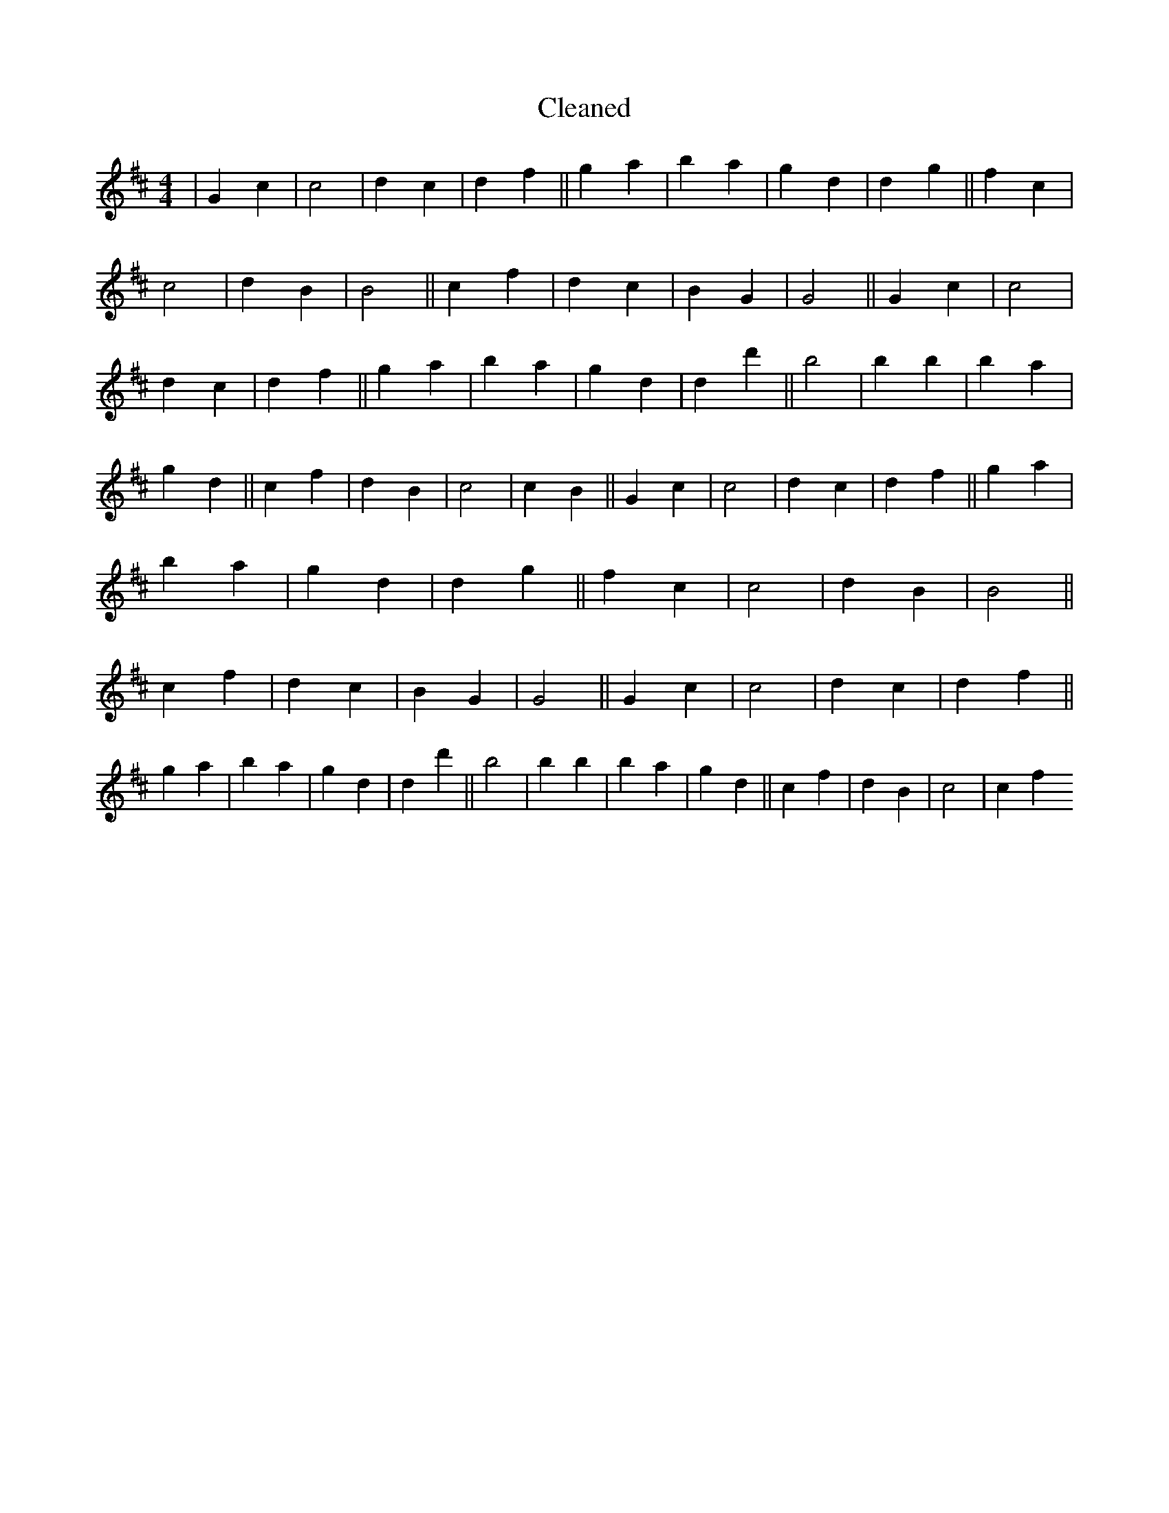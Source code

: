 X:763
T: Cleaned
M:4/4
K: DMaj
|G2c2|c4|d2c2|d2f2||g2a2|b2a2|g2d2|d2g2||f2c2|c4|d2B2|B4||c2f2|d2c2|B2G2|G4||G2c2|c4|d2c2|d2f2||g2a2|b2a2|g2d2|d2d'2||B'4|B'2b2|B'2a2|g2d2||c2f2|d2B2|c4|c2B2||G2c2|c4|d2c2|d2f2||g2a2|b2a2|g2d2|d2g2||f2c2|c4|d2B2|B4||c2f2|d2c2|B2G2|G4||G2c2|c4|d2c2|d2f2||g2a2|b2a2|g2d2|d2d'2||B'4|B'2b2|B'2a2|g2d2||c2f2|d2B2|c4|c2f2